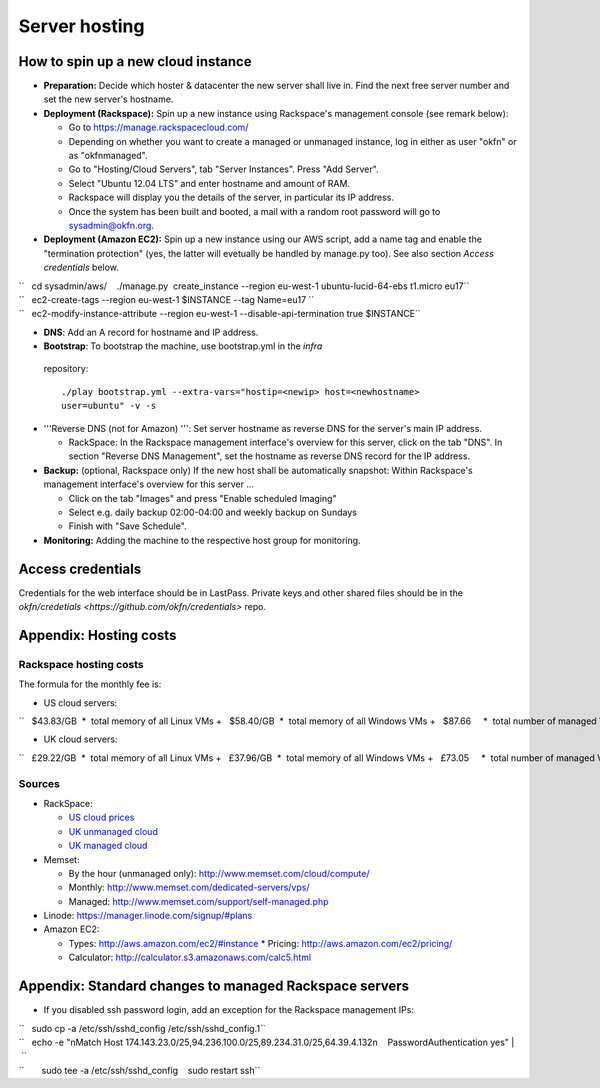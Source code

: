 Server hosting
##############

How to spin up a new cloud instance
===================================

-  **Preparation:** Decide which hoster & datacenter the new server
   shall live in. Find the next free server number and set the new
   server's hostname.
-  **Deployment (Rackspace):** Spin up a new instance using Rackspace's
   management console (see remark below):

   -  Go to https://manage.rackspacecloud.com/
   -  Depending on whether you want to create a managed or unmanaged
      instance, log in either as user "okfn" or as "okfnmanaged".
   -  Go to "Hosting/Cloud Servers", tab "Server Instances". Press "Add
      Server".
   -  Select "Ubuntu 12.04 LTS" and enter hostname and amount of RAM.
   -  Rackspace will display you the details of the server, in
      particular its IP address.
   -  Once the system has been built and booted, a mail with a random
      root password will go to sysadmin@okfn.org.

-  **Deployment (Amazon EC2):** Spin up a new instance using our AWS
   script, add a name tag and enable the "termination protection" (yes,
   the latter will evetually be handled by manage.py too). See also
   section *Access credentials* below.

| ``   cd sysadmin/aws/    ./manage.py  create_instance --region eu-west-1 ubuntu-lucid-64-ebs t1.micro eu17``
| ``   ec2-create-tags --region eu-west-1 $INSTANCE --tag Name=eu17 ``
| ``   ec2-modify-instance-attribute --region eu-west-1 --disable-api-termination true $INSTANCE``

-  **DNS**: Add an A record for hostname and IP address.

-  **Bootstrap**: To bootstrap the machine, use bootstrap.yml in the `infra`
  repository::

    ./play bootstrap.yml --extra-vars="hostip=<newip> host=<newhostname>
    user=ubuntu" -v -s

-  '''Reverse DNS (not for Amazon) ''': Set server hostname as reverse
   DNS for the server's main IP address.

   -  RackSpace: In the Rackspace management interface's overview for
      this server, click on the tab "DNS". In section "Reverse DNS
      Management", set the hostname as reverse DNS record for the IP
      address.

-  **Backup:** (optional, Rackspace only) If the new host shall be
   automatically snapshot: Within Rackspace's management interface's
   overview for this server ...

   -  Click on the tab "Images" and press "Enable scheduled Imaging"
   -  Select e.g. daily backup 02:00-04:00 and weekly backup on Sundays
   -  Finish with "Save Schedule".

-  **Monitoring:** Adding the machine to the respective host group for
   monitoring.


Access credentials
==================

Credentials for the web interface should be in LastPass. Private keys and
other shared files should be in the `okfn/credetials
<https://github.com/okfn/credentials>` repo.

Appendix: Hosting costs
=======================

Rackspace hosting costs
-----------------------

The formula for the monthly fee is:

-  US cloud servers:

``   $43.83/GB  *  total memory of all Linux VMs +   $58.40/GB  *  total memory of all Windows VMs +   $87.66     *  total number of managed VMs  +  $100.00        (if there is at least 1 managed VM) +  $180.00/TB  *  total outgoing traffic``

-  UK cloud servers:

``   £29.22/GB  *  total memory of all Linux VMs +   £37.96/GB  *  total memory of all Windows VMs +   £73.05     *  total number of managed VMs +   £65.00        (if there is at least 1 managed VM) +  £120.00/TB  *  total outgoing traffic``

Sources
-------

-  RackSpace:

   -  `US cloud
      prices <http://www.rackspace.com/cloud/cloud_hosting_products/servers/pricing/>`__
   -  `UK unmanaged
      cloud <http://www.rackspace.co.uk/cloud-hosting/cloud-products/cloud-servers/prices/>`__
   -  `UK managed
      cloud <http://www.rackspace.co.uk/cloud-hosting/cloud-products/managed-cloud/prices/>`__

-  Memset:

   -  By the hour (unmanaged only): http://www.memset.com/cloud/compute/
   -  Monthly: http://www.memset.com/dedicated-servers/vps/
   -  Managed: http://www.memset.com/support/self-managed.php

-  Linode: https://manager.linode.com/signup/#plans
-  Amazon EC2:

   -  Types: http://aws.amazon.com/ec2/#instance \* Pricing:
      http://aws.amazon.com/ec2/pricing/
   -  Calculator: http://calculator.s3.amazonaws.com/calc5.html

Appendix: Standard changes to managed Rackspace servers
=======================================================

-  If you disabled ssh password login, add an exception for the
   Rackspace management IPs:

| ``   sudo cp -a /etc/ssh/sshd_config /etc/ssh/sshd_config.1``
| ``   echo -e "\nMatch Host 174.143.23.0/25,94.236.100.0/25,89.234.31.0/25,64.39.4.132\n    PasswordAuthentication yes" | \``
| ``       sudo tee -a /etc/ssh/sshd_config    sudo restart ssh``
